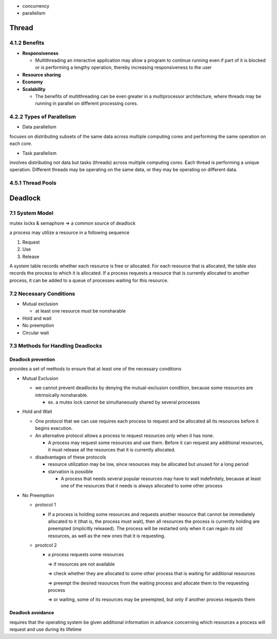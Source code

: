 - concurrency
- parallelism


Thread
======

4.1.2 Benefits
--------------

- **Responsiveness**

  - Multithreading an interactive application may allow a program to continue running even if part of it is blocked or is performing a lengthy operation, thereby increasing responsiveness to the user

- **Resource sharing**

- **Economy**

- **Scalability**

  - The benefits of multithreading can be even greater in a multiprocessor architecture, where threads may be running in parallel on different processing cores.



4.2.2 Types of Parallelism
---------------------------

- Data parallelism

focuses on distributing subsets of the same data
across multiple computing cores and performing the same operation on each
core.


- Task parallelism

involves distributing not data but tasks (threads) across
multiple computing cores. Each thread is performing a unique operation.
Different threads may be operating on the same data, or they may be operating
on different data.

4.5.1 Thread Pools
------------------


Deadlock
========

7.1 System Model
----------------

mutex locks & semaphore => a common source of deadlock

a process may utilize a resource in a following sequence

1. Request
2. Use
3. Release

A system table records whether each resource is free or allocated. For each
resource that is allocated, the table also records the process to which it is
allocated. If a process requests a resource that is currently allocated to another
process, it can be added to a queue of processes waiting for this resource.


7.2 Necessary Conditions
------------------------

- Mutual exclusion

  - at least one resource must be nonsharable

- Hold and wait
- No preemption
- Circular wait


7.3 Methods for Handling Deadlocks
----------------------------------

Deadlock prevention
+++++++++++++++++++

provides a set of methods to ensure that at least one of the necessary conditions

- Mutual Exclusion

  - we cannot prevent deadlocks by denying the mutual-exclusion condition, because some resources are intrinsically nonsharable.
  
    - ex. a mutex lock cannot be simultaneously shared by several processes

- Hold and Wait

  - One protocol that we can use requires each process to request and be allocated all its resources before it begins execution.
  - An alternative protocol allows a process to request resources only when it has none.
  
    -  A process may request some resources and use them. Before it can request any additional resources, it must release all the resources that it is currently allocated.

  - disadvantages of these protocols
  
    - resource utilization may be low, since resources may be allocated but unused for a long period
    - starvation is possible
    
      - A process that needs several popular resources may have to wait indefinitely, because at least one of the resources that it needs is always allocated to some other process

- No Preemption

  - protocol 1
  
    - If a process is holding some resources and requests another resource that cannot be immediately allocated to it (that is, the process must wait), then all resources the process is currently holding are preempted (implicitly released). The process will be restarted only when it can regain its old resources, as well as the new ones that it is requesting.

  - prootcol 2 
  
    - a process requests some resources 
    
      => if resources are not available
   
      => check whether they are allocated to some other process that is waiting for additional resources
      
      => preempt the desired resources from the waiting process and allocate them to the requesting process
      
      => or waiting, some of its resources may be preempted, but only if another process requests them
  


Deadlock avoidance
++++++++++++++++++

requires that the operating system be given additional
information in advance concerning which resources a process will request
and use during its lifetime











